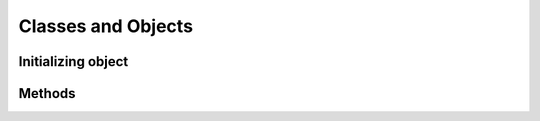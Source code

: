 .. _classes-and-objects:

Classes and Objects
===================


.. _classes-and-objects-initializing:

Initializing object
-------------------

.. _classes-and-objects-methods:

Methods
-------
